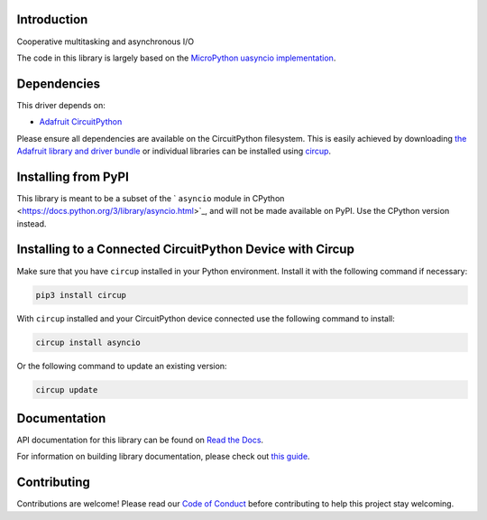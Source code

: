 Introduction
============


.. image:: https://readthedocs.org/projects/adafruit-circuitpython-asyncio/badge/?version=latest
    :target: https://docs.circuitpython.org/projects/asyncio/en/latest/
    :alt: Documentation Status


.. image:: https://img.shields.io/discord/327254708534116352.svg
    :target: https://adafru.it/discord
    :alt: Discord


.. image:: https://github.com/adafruit/Adafruit_CircuitPython_asyncio/workflows/Build%20CI/badge.svg
    :target: https://github.com/adafruit/Adafruit_CircuitPython_asyncio/actions
    :alt: Build Status


.. image:: https://img.shields.io/badge/code%20style-black-000000.svg
    :target: https://github.com/psf/black
    :alt: Code Style: Black

Cooperative multitasking and asynchronous I/O

The code in this library is largely based on the
`MicroPython uasyncio implementation <https://github.com/micropython/micropython/tree/master/extmod/uasyncio>`_.

Dependencies
=============
This driver depends on:

* `Adafruit CircuitPython <https://github.com/adafruit/circuitpython>`_

Please ensure all dependencies are available on the CircuitPython filesystem.
This is easily achieved by downloading
`the Adafruit library and driver bundle <https://circuitpython.org/libraries>`_
or individual libraries can be installed using
`circup <https://github.com/adafruit/circup>`_.


Installing from PyPI
=====================
This library is meant to be a subset of the ` ``asyncio`` module in CPython
<https://docs.python.org/3/library/asyncio.html>`_, and will not be made available on PyPI.
Use the CPython version instead.


Installing to a Connected CircuitPython Device with Circup
==========================================================

Make sure that you have ``circup`` installed in your Python environment.
Install it with the following command if necessary:

.. code-block:: shell

    pip3 install circup

With ``circup`` installed and your CircuitPython device connected use the
following command to install:

.. code-block:: shell

    circup install asyncio

Or the following command to update an existing version:

.. code-block:: shell

    circup update

Documentation
=============

API documentation for this library can be found on `Read the Docs <https://circuitpython.readthedocs.io/en/latest/docs/library/asyncio.html>`_.

For information on building library documentation, please check out
`this guide <https://learn.adafruit.com/creating-and-sharing-a-circuitpython-library/sharing-our-docs-on-readthedocs#sphinx-5-1>`_.

Contributing
============

Contributions are welcome! Please read our `Code of Conduct
<https://github.com/adafruit/Adafruit_CircuitPython_asyncio/blob/HEAD/CODE_OF_CONDUCT.md>`_
before contributing to help this project stay welcoming.

